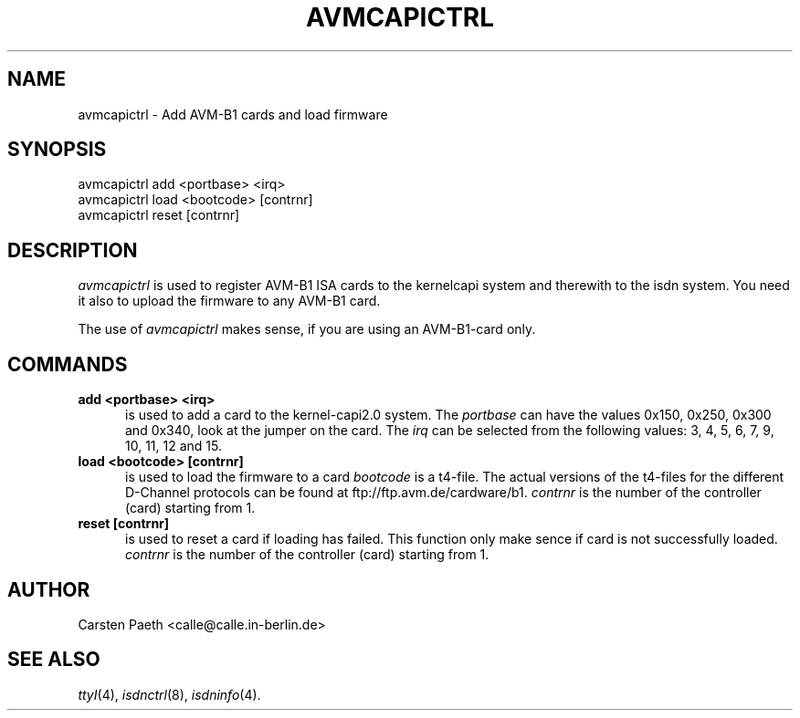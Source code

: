 .TH AVMCAPICTRL 8 "5. March 1997"
.UC 4
.SH NAME
avmcapictrl \- Add AVM-B1 cards and load firmware
.SH SYNOPSIS
avmcapictrl add <portbase> <irq>
.br
avmcapictrl load <bootcode> [contrnr]
.br
avmcapictrl reset [contrnr]
.SH DESCRIPTION
.I avmcapictrl
is used to register AVM-B1 ISA cards to the
kernelcapi system and therewith to the isdn system.
You need it also to upload the firmware to any AVM-B1 card.
.LP
The use of
.I avmcapictrl
makes sense, if you are using an AVM-B1-card only.
.LP
.SH COMMANDS
.TP 5
.B add <portbase> <irq>
is used to add a card to the kernel-capi2.0 system.
The
.I portbase
can have the values 0x150, 0x250, 0x300 and 0x340,
look at the jumper on the card.
The
.I irq
can be selected from the following values:
3, 4, 5, 6, 7, 9, 10, 11, 12 and 15.
.LP
.TP 5
.B load <bootcode> [contrnr]
is used to load the firmware to a card
.I bootcode
is a t4-file. The actual versions of the t4-files for the different
D-Channel protocols can be found at ftp://ftp.avm.de/cardware/b1.
.I contrnr
is the number of the controller (card) starting from 1.
.LP
.TP 5
.B reset [contrnr]
is used to reset a card if loading has failed.
This function only make sence if card is not successfully loaded.
.I contrnr
is the number of the controller (card) starting from 1.

.SH AUTHOR
Carsten Paeth <calle@calle.in-berlin.de>
.LP
.SH SEE ALSO
.I ttyI\c
\&(4),
.I isdnctrl\c
\&(8),
.I isdninfo\c
\&(4).
